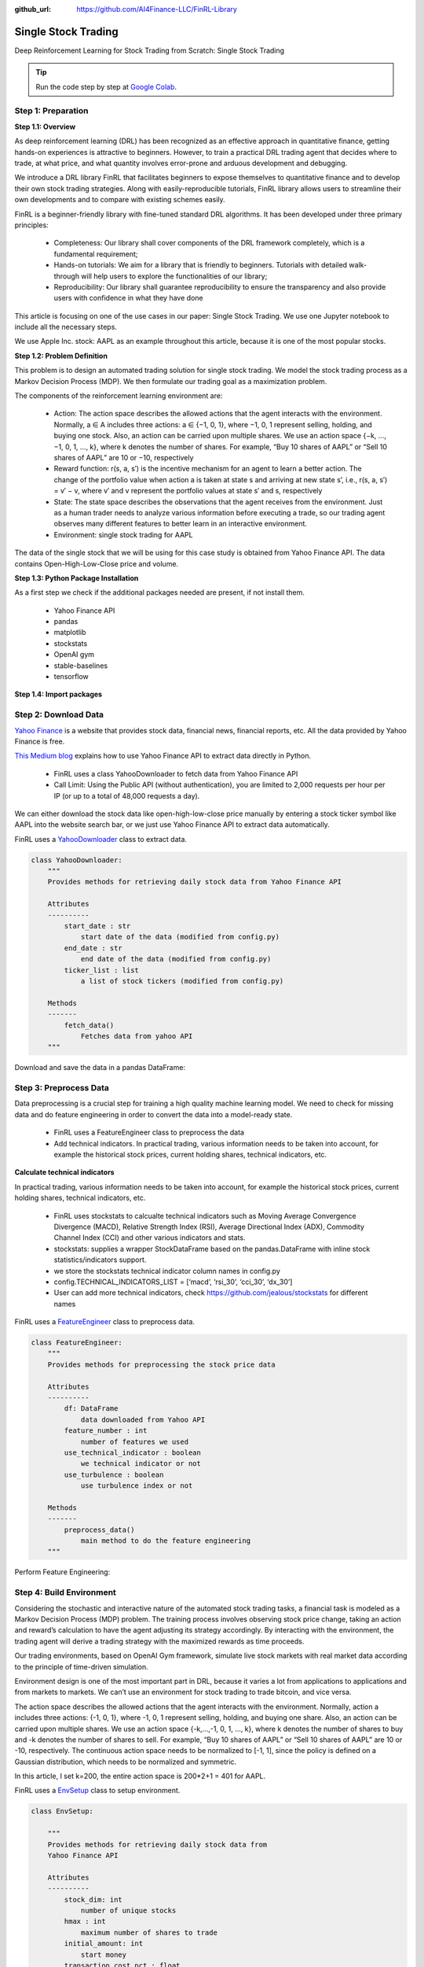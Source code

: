 :github_url: https://github.com/AI4Finance-LLC/FinRL-Library

Single Stock Trading
============================

Deep Reinforcement Learning for Stock Trading from Scratch: Single Stock Trading


.. tip::

    Run the code step by step at `Google Colab`_.
    
    .. _Google Colab: https://colab.research.google.com/github/AI4Finance-LLC/FinRL-Library/blob/master/examples/old/DRL_single_stock_trading.ipynb





Step 1: Preparation
---------------------------------------

**Step 1.1: Overview**

As deep reinforcement learning (DRL) has been recognized as an effective approach in quantitative finance, getting hands-on experiences is attractive to beginners. However, to train a practical DRL trading agent that decides where to trade, at what price, and what quantity involves error-prone and arduous development and debugging.

We introduce a DRL library FinRL that facilitates beginners to expose themselves to quantitative finance and to develop their own stock trading strategies. Along with easily-reproducible tutorials, FinRL library allows users to streamline their own developments and to compare with existing schemes easily.

FinRL is a beginner-friendly library with fine-tuned standard DRL algorithms. It has been developed under three primary principles:

    - Completeness: Our library shall cover components of the DRL framework completely, which is a fundamental requirement;
    
    - Hands-on tutorials: We aim for a library that is friendly to beginners. Tutorials with detailed walk-through will help users to explore the functionalities of our library;
    
    - Reproducibility: Our library shall guarantee reproducibility to ensure the transparency and also provide users with confidence in what they have done

This article is focusing on one of the use cases in our paper: Single Stock Trading. We use one Jupyter notebook to include all the necessary steps.

We use Apple Inc. stock: AAPL as an example throughout this article, because it is one of the most popular stocks.

.. image:: ../image/FinRL-Architecture.png

**Step 1.2: Problem Definition**


This problem is to design an automated trading solution for single stock trading. We model the stock trading process as a Markov Decision Process (MDP). We then formulate our trading goal as a maximization problem.

The components of the reinforcement learning environment are:

    - Action: The action space describes the allowed actions that the agent interacts with the environment. Normally, a ∈ A includes three actions: a ∈ {−1, 0, 1}, where −1, 0, 1 represent selling, holding, and buying one stock. Also, an action can be carried upon multiple shares. We use an action space {−k, …, −1, 0, 1, …, k}, where k denotes the number of shares. For example, “Buy 10 shares of AAPL” or “Sell 10 shares of AAPL” are 10 or −10, respectively
    
    - Reward function: r(s, a, s′) is the incentive mechanism for an agent to learn a better action. The change of the portfolio value when action a is taken at state s and arriving at new state s’, i.e., r(s, a, s′) = v′ − v, where v′ and v represent the portfolio values at state s′ and s, respectively
    
    - State: The state space describes the observations that the agent receives from the environment. Just as a human trader needs to analyze various information before executing a trade, so our trading agent observes many different features to better learn in an interactive environment.
    
    - Environment: single stock trading for AAPL


The data of the single stock that we will be using for this case study is obtained from Yahoo Finance API. The data contains Open-High-Low-Close price and volume.


**Step 1.3: Python Package Installation**


As a first step we check if the additional packages needed are present, if not install them.

    - Yahoo Finance API
    - pandas
    - matplotlib
    - stockstats
    - OpenAI gym
    - stable-baselines
    - tensorflow

.. code-block::
    :linenos:

    import pkg_resources
    import pip
    installedPackages = {pkg.key for pkg in pkg_resources.working_set}
    required = {'yfinance', 'pandas', 'matplotlib', 'stockstats','stable-baselines','gym','tensorflow'}
    missing = required - installedPackages
    if missing:
        !pip install yfinance
        !pip install pandas
        !pip install matplotlib
        !pip install stockstats
        !pip install gym
        !pip install stable-baselines[mpi]
        !pip install tensorflow==1.15.4

**Step 1.4: Import packages**

.. code-block:: python
    :linenos:
    
    import yfinance as yf
    from stockstats import StockDataFrame as Sdf
    
    import pandas as pd
    import matplotlib.pyplot as plt
    
    import gym
    from stable_baselines import PPO2, DDPG, A2C, ACKTR, TD3
    from stable_baselines import DDPG
    from stable_baselines import A2C
    from stable_baselines import SAC
    from stable_baselines.common.vec_env import DummyVecEnv
    from stable_baselines.common.policies import MlpPolicy
    
    
Step 2: Download Data
---------------------------------------

`Yahoo Finance`_ is a website that provides stock data, financial news, financial reports, etc. All the data provided by Yahoo Finance is free. 

`This Medium blog`_ explains how to use Yahoo Finance API to extract data directly in Python.

.. _Yahoo Finance: https://finance.yahoo.com/
.. _This Medium blog: https://towardsdatascience.com/free-stock-data-for-python-using-yahoo-finance-api-9dafd96cad2e

    - FinRL uses a class YahooDownloader to fetch data from Yahoo Finance API
    
    - Call Limit: Using the Public API (without authentication), you are limited to 2,000 requests per hour per IP (or up to a total of 48,000 requests a day).
    
We can either download the stock data like open-high-low-close price manually by entering a stock ticker symbol like AAPL into the website search bar, or we just use Yahoo Finance API to extract data automatically.


FinRL uses a YahooDownloader_ class to extract data.

.. _YahooDownloader: https://github.com/AI4Finance-LLC/FinRL-Library/blob/master/finrl/marketdata/yahoodownloader.py

.. code-block:: python
   
    class YahooDownloader:
        """
        Provides methods for retrieving daily stock data from Yahoo Finance API
        
        Attributes
        ----------
            start_date : str
                start date of the data (modified from config.py)
            end_date : str
                end date of the data (modified from config.py)
            ticker_list : list
                a list of stock tickers (modified from config.py)
                
        Methods
        -------
            fetch_data()
                Fetches data from yahoo API
        """

Download and save the data in a pandas DataFrame:

.. code-block:: python
   :linenos:

    # Download and save the data in a pandas DataFrame:
    df = YahooDownloader(start_date = '2009-01-01', 
                              end_date = '2020-09-30', 
                              ticker_list = config_tickers.DOW_30_TICKER).fetch_data()
                              
    print(df.sort_values(['date','tic'],ignore_index=True).head(30))
    

.. image:: ../image/single_1.png



Step 3: Preprocess Data
---------------------------------------

Data preprocessing is a crucial step for training a high quality machine learning model. We need to check for missing data and do feature engineering in order to convert the data into a model-ready state.

    - FinRL uses a FeatureEngineer class to preprocess the data
    
    - Add technical indicators. In practical trading, various information needs to be taken into account, for example the historical stock prices, current holding shares, technical indicators, etc.

**Calculate technical indicators**

In practical trading, various information needs to be taken into account, for example the historical stock prices, current holding shares, technical indicators, etc.

    - FinRL uses stockstats to calcualte technical indicators such as Moving Average Convergence Divergence (MACD), Relative Strength Index (RSI), Average Directional Index (ADX), Commodity Channel Index (CCI) and other various indicators and stats.
   
    - stockstats: supplies a wrapper StockDataFrame based on the pandas.DataFrame with inline stock statistics/indicators support.
   
    - we store the stockstats technical indicator column names in config.py
   
    - config.TECHNICAL_INDICATORS_LIST = [‘macd’, ‘rsi_30’, ‘cci_30’, ‘dx_30’]
    
    - User can add more technical indicators, check https://github.com/jealous/stockstats for different names
    
FinRL uses a FeatureEngineer_ class to preprocess data.

.. _FeatureEngineer: https://github.com/AI4Finance-LLC/FinRL-Library/blob/master/finrl/preprocessing/preprocessors.py

.. code-block:: python

    class FeatureEngineer:
        """
        Provides methods for preprocessing the stock price data
        
        Attributes
        ----------
            df: DataFrame
                data downloaded from Yahoo API
            feature_number : int
                number of features we used
            use_technical_indicator : boolean
                we technical indicator or not
            use_turbulence : boolean
                use turbulence index or not
                
        Methods
        -------
            preprocess_data()
                main method to do the feature engineering
        """

Perform Feature Engineering:

.. code-block:: python
   :linenos:

    # Perform Feature Engineering:
    df = FeatureEngineer(df.copy(),
                         use_technical_indicator=True,
                         tech_indicator_list = config.TECHNICAL_INDICATORS_LIST,
                         use_turbulence=True,
                         user_defined_feature = False).preprocess_data()



Step 4: Build Environment
---------------------------------------

Considering the stochastic and interactive nature of the automated stock trading tasks, a financial task is modeled as a Markov Decision Process (MDP) problem. The training process involves observing stock price change, taking an action and reward’s calculation to have the agent adjusting its strategy accordingly. By interacting with the environment, the trading agent will derive a trading strategy with the maximized rewards as time proceeds.

Our trading environments, based on OpenAI Gym framework, simulate live stock markets with real market data according to the principle of time-driven simulation.

Environment design is one of the most important part in DRL, because it varies a lot from applications to applications and from markets to markets. We can’t use an environment for stock trading to trade bitcoin, and vice versa.

The action space describes the allowed actions that the agent interacts with the environment. Normally, action a includes three actions: {-1, 0, 1}, where -1, 0, 1 represent selling, holding, and buying one share. Also, an action can be carried upon multiple shares. We use an action space {-k,…,-1, 0, 1, …, k}, where k denotes the number of shares to buy and -k denotes the number of shares to sell. For example, “Buy 10 shares of AAPL” or “Sell 10 shares of AAPL” are 10 or -10, respectively. The continuous action space needs to be normalized to [-1, 1], since the policy is defined on a Gaussian distribution, which needs to be normalized and symmetric.

In this article, I set k=200, the entire action space is 200*2+1 = 401 for AAPL.

FinRL uses a EnvSetup_ class to setup environment.

.. _EnvSetup: https://github.com/AI4Finance-LLC/FinRL-Library/blob/master/finrl/env/environment.py

.. code-block:: python

    class EnvSetup:
    
        """
        Provides methods for retrieving daily stock data from
        Yahoo Finance API
        
        Attributes
        ----------
            stock_dim: int
                number of unique stocks
            hmax : int
                maximum number of shares to trade
            initial_amount: int
                start money
            transaction_cost_pct : float
                transaction cost percentage per trade
            reward_scaling: float
                scaling factor for reward, good for training
            tech_indicator_list: list
                a list of technical indicator names (modified from config.py)
        Methods
        -------
            fetch_data()
                Fetches data from yahoo API
        """


Initialize an environment class:

.. code-block:: python
   :linenos:

    # Initialize env:
    env_setup = EnvSetup(stock_dim = stock_dimension,
                         state_space = state_space,
                         hmax = 100,
                         initial_amount = 1000000,
                         transaction_cost_pct = 0.001,
                         tech_indicator_list = config.TECHNICAL_INDICATORS_LIST)
                         
    env_train = env_setup.create_env_training(data = train, 
                                             env_class = StockEnvTrain)
                                             
                                             

User-defined Environment: a simulation environment class.

FinRL provides blueprint for `single stock trading environment`_.

.. _single stock trading environment: https://github.com/AI4Finance-LLC/FinRL-Library/blob/master/finrl/env/EnvSingleStock.py

.. code-block:: python

    class SingleStockEnv(gym.Env):
        """
        A single stock trading environment for OpenAI gym
        
        Attributes
        ----------
            df: DataFrame
                input data
            stock_dim : int
                number of unique stocks
            hmax : int
                maximum number of shares to trade
            initial_amount : int
                start money
            transaction_cost_pct: float
                transaction cost percentage per trade
            reward_scaling: float
                scaling factor for reward, good for training
            state_space: int
                the dimension of input features
            action_space: int
                equals stock dimension
            tech_indicator_list: list
                a list of technical indicator names
            turbulence_threshold: int
                a threshold to control risk aversion
            day: int
                an increment number to control date
                
        Methods
        -------
            _sell_stock()
                perform sell action based on the sign of the action
            _buy_stock()
                perform buy action based on the sign of the action
            step()
                at each step the agent will return actions, then 
                we will calculate the reward, and return the next    
                observation.
            reset()
                reset the environment
            render()
                use render to return other functions
            save_asset_memory()
                return account value at each time step
            save_action_memory()
                return actions/positions at each time step
        """
    
Tutorial for how to design a customized trading environment will be pulished in the future soon.



Step 5: Implement DRL Algorithms
---------------------------------------

The implementation of the DRL algorithms are based on `OpenAI Baselines`_ and Stable Baselines. `Stable Baselines`_ is a fork of OpenAI Baselines, with a major structural refactoring, and code cleanups.

.. _OpenAI Baselines: https://github.com/openai/baselines
.. _Stable Baselines: https://github.com/hill-a/stable-baselines

.. tip::
    FinRL library includes fine-tuned standard DRL algorithms, such as DQN, DDPG, Multi-Agent DDPG, PPO, SAC, A2C and TD3. We also allow users to design their own DRL algorithms by adapting these DRL algorithms.
    
.. image:: ../image/alg_compare.png
    
FinRL uses a DRLAgent class to implement the algorithms.

.. code-block:: python

    class DRLAgent:
        """
        Provides implementations for DRL algorithms
        
        Attributes
        ----------
            env: gym environment class
                 user-defined class
        Methods
        -------
            train_PPO()
                the implementation for PPO algorithm
            train_A2C()
                the implementation for A2C algorithm
            train_DDPG()
                the implementation for DDPG algorithm
            train_TD3()
                the implementation for TD3 algorithm 
            DRL_prediction() 
                make a prediction in a test dataset and get results
        """



Step 6: Model Training
---------------------------------------

We use 5 DRL models in this article, namely PPO, A2C, DDPG, SAC and TD3. I introduced these models in the previous article. TD3 is an improvement over DDPG.

Tensorboard: reward and loss function plot
We use tensorboard integration for hyperparameter tuning and model picking. Tensorboard generates nice looking charts.

Once the learn function is called, you can monitor the RL agent during or after the training, with the following bash command:


.. code-block:: python
   :linenos:

    # cd to the tensorboard_log folder, run the following command 
    tensorboard --logdir ./A2C_20201127-19h01/
    # you can also add past logging folder
    tensorboard --logdir ./a2c_tensorboard/;./ppo2_tensorboard/
    

Total rewards for each of the algorithm:

.. image:: ../image/single_2.png


total_timesteps (int): the total number of samples to train on. It is one of the most important hyperparameters, there are also other important parameters such as learning rate, batch size, buffer size, etc.

To compare these algorithms, I set the total_timesteps = 100k. If we set the total_timesteps too large, then we will face a risk of overfitting.

By observing the episode_reward chart, we can see that these algorithms will converge to an optimal policy eventually as the step grows. TD3 converges very fast.

actor_loss for DDPG and policy_loss for TD3:

.. image:: ../image/single_3.png

.. image:: ../image/single_4.png


**Picking models**

We pick the TD3 model, because it converges pretty fast and it’s a state of the art model over DDPG. By observing the episode_reward chart, TD3 doesn’t need to reach full 100k total_timesteps to converge.


Four models: PPO A2C, DDPG, TD3

**Model 1: PPO**

.. code-block:: python
    :linenos:
    
    #tensorboard --logdir ./single_stock_tensorboard/
    env_train = DummyVecEnv([lambda: SingleStockEnv(train)])
    model_ppo = PPO2('MlpPolicy', env_train, tensorboard_log="./single_stock_trading_2_tensorboard/")
    model_ppo.learn(total_timesteps=100000,tb_log_name="run_aapl_ppo")
    #model.save('AAPL_ppo_100k')
    
    
**Model 2: DDPG**

.. code-block:: python
    :linenos:

    #tensorboard --logdir ./single_stock_tensorboard/
    env_train = DummyVecEnv([lambda: SingleStockEnv(train)])
    model_ddpg = DDPG('MlpPolicy', env_train, tensorboard_log="./single_stock_trading_2_tensorboard/")
    model_ddpg.learn(total_timesteps=100000, tb_log_name="run_aapl_ddpg")
    #model.save('AAPL_ddpg_50k')



**Model 3: A2C**

.. code-block:: python
    :linenos:

    #tensorboard --logdir ./single_stock_tensorboard/
    env_train = DummyVecEnv([lambda: SingleStockEnv(train)])
    model_a2c = A2C('MlpPolicy', env_train, tensorboard_log="./single_stock_trading_2_tensorboard/")
    model_a2c.learn(total_timesteps=100000,tb_log_name="run_aapl_a2c")
    #model.save('AAPL_a2c_50k')
    

**Model 4: TD3**

.. code-block:: python
    :linenos:

    #tensorboard --logdir ./single_stock_tensorboard/
    #DQN<DDPG<TD3
    env_train = DummyVecEnv([lambda: SingleStockEnv(train)])
    model_td3 = TD3('MlpPolicy', env_train, tensorboard_log="./single_stock_trading_2_tensorboard/")
    model_td3.learn(total_timesteps=100000,tb_log_name="run_aapl_td3")
    #model.save('AAPL_td3_50k')
    
    
**Testing data**

.. code-block:: python
    :linenos:
    
    test = data_clean[(data_clean.datadate>='2019-01-01') ]
    # the index needs to start from 0
    test=test.reset_index(drop=True)
    
**Trading**

Assume that we have $100,000 initial capital at 2019-01-01. We use the TD3 model to trade AAPL.

.. code-block:: python
    :linenos:

    model = model_td3
    env_test = DummyVecEnv([lambda: SingleStockEnv(test)])
    obs_test = env_test.reset()
    print("==============Model Prediction===========")
    for i in range(len(test.index.unique())):
        action, _states = model.predict(obs_test)
        obs_test, rewards, dones, info = env_test.step(action)
        env_test.render()
        
        

.. code-block:: python
   :linenos:

    # create trading env
    env_trade, obs_trade = env_setup.create_env_trading(data = trade,
                                           env_class = StockEnvTrade,
                                            turbulence_threshold=250)
    ## make a prediction and get the account value change
    df_account_value = DRLAgent.DRL_prediction(model=model_sac,
                                               test_data = trade,
                                               test_env = env_trade,
                                               test_obs = obs_trade)
                                               

.. image:: ../image/single_5.png


Step 7: Backtest Our Strategy
---------------------------------------

Backtesting plays a key role in evaluating the performance of a trading strategy. Automated backtesting tool is preferred because it reduces the human error. 
We usually use the `Quantopian pyfolio`_ package to backtest our trading strategies. It is easy to use and consists of various individual plots that provide a comprehensive image of the performance of a trading strategy.

For simplicity purposes, in the article, we just calculate the Sharpe ratio and the annual return manually.

.. code-block:: python
    :linenos:

    def get_DRL_sharpe():
        df_total_value=pd.read_csv('account_value.csv',index_col=0)
        df_total_value.columns = ['account_value']
        df_total_value['daily_return']=df_total_value.pct_change(1)
        sharpe = (252**0.5)*df_total_value['daily_return'].mean()/ \
        df_total_value['daily_return'].std()
        
        annual_return = ((df_total_value['daily_return'].mean()+1)**252-1)*100
        print("annual return: ", annual_return)
        print("sharpe ratio: ", sharpe)
        return df_total_value
        
    
    def get_buy_and_hold_sharpe(test):
        test['daily_return']=test['adjcp'].pct_change(1)
        sharpe = (252**0.5)*test['daily_return'].mean()/ \
        test['daily_return'].std()
        annual_return = ((test['daily_return'].mean()+1)**252-1)*100
        print("annual return: ", annual_return)
    
        print("sharpe ratio: ", sharpe)
        #return sharpe
        
